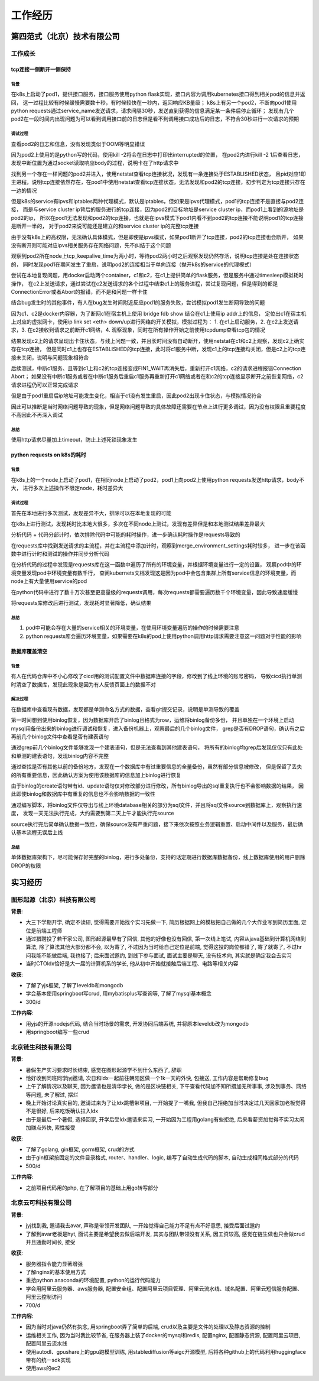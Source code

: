 工作经历
========

第四范式（北京）技术有限公司
----------------------------

工作成长
````````

tcp连接一侧断开一侧保持
:::::::::::::::::::::::

背景
....

在k8s上启动了pod1，提供接口服务，接口服务使用python flask实现，接口内容为调用kubernetes接口得到相关pod的信息并返回，
这一过程比较有时候缓慢需要数十秒，有时候较快在一秒内，返回响应KB量级；
k8s上有另一个pod2，不断向pod1使用python requests通过service_name发送请求，请求间隔30秒，发送直到获得的信息满足某一条件后停止循环；
发现有几个pod2在一段时间内出现问题为可以看到调用接口前的日志但是看不到调用接口成功后的日志，不符合30秒进行一次请求的预期

调试过程
........

查看pod2的日志和信息，没有发现类似于OOM等明显错误

因为pod2上使用的是python写的代码，使用kill -2将会在日志中打印出interrupted的位置，
在pod2内进行kill -2 1后查看日志，发现中断位置为通过socket读取响应body的过程，说明卡在了http请求中

找到另一个存在一样问题的pod2并进入，使用netstat查看tcp连接状况，发现有一条连接处于ESTABLISHED状态，
且pid对应1即主进程，说明tcp连接依然存在，在pod1中使用netstat查看tcp连接状态，无法发现和pod2的tcp连接，初步判定为tcp连接只存在一边的情况

但是k8s的service有ipvs和iptables两种代理模式，默认是iptables，但如果是ipvs代理模式，pod1的tcp连接不是直接与pod2连接，
而是与service cluster ip背后的服务进行的tcp连接，因为pod2的目标地址是service cluster ip，而pod1上看到的源地址是pod2的ip，
所以在pod1无法发现和pod2的tcp连接，也就是在ipvs模式下pod1内看不到pod2的tcp连接不能说明pod1的tcp连接是断开一半的，
对于pod2来说可能还是建立的和service cluster ip的完整tcp连接

由于没有k8s上的高权限，无法确认具体模式，但是即使是ipvs模式，如果pod1断开了tcp连接，pod2的tcp连接也会断开，
如果没有断开则可能对应ipvs相关服务存在网络问题，先不纠结于这个问题

观察到pod2所在node上tcp_keepalive_time为两小时，等待pod2两小时之后观察发现仍然存活，说明tcp连接是处在连接状态的，
同时发现pod1在期间发生了重启，说明pod2的连接相当于单向连接（抛开k8s的service的代理模式）

尝试在本地复现问题，用docker启动两个container，c1和c2，在c1上提供简单的flask服务，但是服务中通过timesleep模拟耗时操作，
在c2上发送请求，通过尝试在c2发送请求的各个过程中结束c1上的服务进程，尝试复现问题，但是得到的都是ConnectionError或者Abort的报错，而不是和问题一样卡住

结合bug发生时的其他事件，有人在bug发生时间附近反应pod1的服务失败，尝试模拟pod1发生断网导致的问题

因为c1、c2是docker内容器，为了断网c1在宿主机上使用 bridge fdb show 结合在c1上使用ip addr上的信息，
定位出c1在宿主机上对应的虚拟网卡，使用ip link set <eth> down/up进行网络的开关模拟，模拟过程为：
1. 在c1上启动服务，2. 在c2上发送请求，3. 在c2接收到请求之前断开c1网络，4. 观察现象，同时在所有操作开始之前使用tcpdump查看tcp包的情况

结果发现c2上的请求呈现出卡住状态，与线上问题一致，并且长时间没有自动断开，使用netstat在c1和c2上观察，发现c2上确实存在tcp连接，
但是同时c1上也存在ESTABLISHED的tcp连接，此时将c1服务中断，发现c1上的tcp连接均关闭，但是c2上的tcp连接未关闭，说明与问题现象相符合

后续测试，中断c1服务、且等到c1上和c2的tcp连接变成FIN1_WAIT再消失后，重新打开c1网络，c2的请求进程报错Connection Abort；
如果没有中断c1服务或者在中断c1服务后重启c1服务再重新打开c1网络或者在和c2的tcp连接显示断开之前恢复网络，c2请求进程仍可以正常完成请求

但是由于pod1重启后ip地址可能发生变化，相当于c1没有发生重启，因此pod2出现卡住状态，与模拟情况符合

因此可以推断是当时网络问题导致的现象，但是网络问题导致的具体故障还需要在节点上进行更多调试，因为没有权限且重要程度不高因此不再深入调试

总结
....

使用http请求尽量加上timeout，防止上述死锁现象发生

python requests on k8s的耗时
::::::::::::::::::::::::::::

背景
....

在k8s上的一个node上启动了pod1，在相同node上启动了pod2，pod1上向pod2上使用python requests发送http请求，body不大，
进行多次上述操作不限定node，耗时差异大

调试过程
........

首先在本地进行多次测试，发现差异不大，排除可以在本地复现的可能

在k8s上进行测试，发现耗时比本地大很多，多次在不同node上测试，发现有差异但是和本地测试结果差异最大

分析代码 + 代码分部计时，依次排除代码中可能的耗时操作，进一步确认耗时操作是requests导致的

在requests库中找到发送请求的主流程，并在主流程中添加计时，观察到merge_environment_settings耗时较多，
进一步在该函数中进行计时和测试的操作并同步分析代码

在分析代码的过程中发现是requests库在这一函数中遍历了所有的环境变量，并根据环境变量进行一定的设置，
观察pod中的环境变量发现pod中环境变量有数千行，
查阅kubernets文档发现这是因为pod中会包含集群上所有service信息的环境变量，而node上有大量使用service的pod

在python代码中进行了数十万次甚至更高量级的requests调用，每次requests都需要遍历数千个环境变量，因此导致速度缓慢

将requests库修改后进行测试，发现耗时显著降低，确认结果

总结
....

1. pod中可能会存在大量的service相关的环境变量，在使用环境变量遍历的操作的时候需要注意
2. python requests库会遍历环境变量，如果需要在k8s的pod上使用python调用http请求需要注意这一问题对于性能的影响

数据库覆盖清空
::::::::::::::

背景
....

有人在代码仓库中不小心修改了cicd用的测试配置文件中数据库连接的字段，修改到了线上环境的账号密码，
导致cicd执行单测时清空了数据库，发现此现象是因为有人反馈页面上的数据不对

解决过程
........

在数据库中查看现有数据，发现都是单测命名方式的数据，查看git提交记录，说明是单测导致的覆盖

第一时间想到使用binlog恢复，因为数据库开启了binlog且格式为row，运维将binlog备份多份，
并且单独在一个环境上启动mysql用备份出来的binlog进行调试和恢复，进入备份机器上，观察最后的几个binlog文件，
grep是否有DROP语句，确认有之后再前几个binlog文件中查看是否有建表语句

通过grep前几个binlog文件能够发现一个建表语句，但是无法查看到其他建表语句，
将所有的binlog均grep后发现仅仅只有此处和单测的建表语句，发现binlog内容不完整

通过查找是否有其他以前的备份地方，发现在一个数据库中有过重要信息的全量备份，虽然有部分信息被修改，
但是保留了丢失的所有重要信息，因此确认方案为使用该数据库的信息加上binlog进行恢复

由于binlog的create语句带有id、update语句仅对修改部分进行修改，所有binlog导出的sql重复执行也不会影响数据的结果，
因此即使binlog和数据库中有重复的信息也不会影响数据的一致性

通过编写脚本，将binlog文件仅导出与线上环境database相关的部分为sql文件，并且将sql文件source到数据库上，观察执行速度，
发现一天无法执行完成，大约需要到第二天上午才能执行完source

source执行完后简单确认数据一致性，确保source没有严重问题，接下来依次按照业务逻辑重置、启动中间件以及服务，最后确认基本流程无误后上线

总结
....

单体数据库架构下，尽可能保存好完整的binlog，进行多处备份，支持的话定期进行数据库数据备份，线上数据库使用的用户删除DROP的权限

实习经历
--------

图形起源（北京）科技有限公司
````````````````````````````

**背景**:

-  大三下学期开学, 确定不读研, 觉得需要开始找个实习先做一下,
   简历根据网上的模板把自己做的几个大作业写到简历里面, 定位是前端工程师
-  通过猎聘投了若干家公司, 图形起源最早有了回信, 其他的好像也没有回信,
   第一次线上笔试, 内容从java基础到计算机网络到算法,
   除了算法其他大部分都不会, 以为寄了, 不过因为当时给自己定位是前端,
   觉得这投的岗位都错了, 寄了就寄了, 不过hr问我能不能做后端, 我也接了;
   后来面试邀约, 到线下参与面试, 面试主要是聊天, 没有技术向,
   其实就是确定我会去实习
-  当时CTOldx恰好是大一届的计算机系的学长,
   他从初中开始就接触后端工程、电路等相关内容

**收获**:

-  了解了yjs框架, 了解了leveldb和mongodb
-  学会基本使用springboot写crud, 用mybatisplus写查询等,
   了解了mysql基本概念
-  300/d

**工作内容**:

-  用yjs的开源nodejs代码, 结合当时场景的需求, 开发协同后端系统,
   并将原本leveldb改为mongodb
-  用springboot编写一些crud

北京链生科技有限公司
````````````````````

**背景**:

-  暑假生产实习要求时长结束, 感觉在图形起源学不到什么东西了, 辞职
-  恰好收到同班同学jyj邀请, 次日和ldx一起前往朝阳区做一个1k一天的外快,
   包接送, 工作内容是帮助修复bug
-  上午了解情况以及聊天, 因为邀请也是清华学长, 做的是区块链相关,
   下午查看代码加不知所措加无所事事, 涉及到事务、网络等问题, 未了解过,
   摆烂
-  晚上开始讨论真实目的, 邀请过来为了让ldx跳槽带项目, 一开始提了一嘴我,
   但我自己拒绝加当时决定过几天回家加老板觉得不是很好,
   后来吃饭确认拉入ldx
-  由于是最后一个暑假, 选择回家, 开学后受ldx邀请来实习,
   一开始因为工程用golang有些拒绝, 后来看薪资加觉得不实习太闲加赚点外快,
   索性接受

**收获**:

-  了解了golang, gin框架, gorm框架, crud的方式
-  由于gin框架按固定的文件目录格式, router、handler、logic,
   编写了自动生成代码的脚本, 自动生成相同格式部分的代码
-  500/d

**工作内容**:

-  之前项目代码用的php, 在了解项目的基础上用go转写部分

北京云可科技有限公司
````````````````````

**背景**:

-  jyj找到我, 邀请我去avar, 声称是带领开发团队,
   一开始觉得自己能力不足有点不好意思, 接受后面试邀约
-  了解到avar老板是hyt, 面试主要是希望我去做后端开发,
   其实与团队带领没有关系, 因工资较高,
   感觉在链生做也只会做crud并且通勤时间长, 接受

**收获**:

-  服务器指令能力显著增强
-  了解nginx的基本使用方式
-  重拾python anaconda的环境配置, python的运行代码能力
-  学会用阿里云服务器、aws服务器,
   配置安全组、配置阿里云项目管理、阿里云流水线、域名配置、阿里云短信服务配置、阿里云控制访问
-  700/d

**工作内容**:

-  因为当时对java仍然有执念, 用springboot弄了简单的后端,
   crud以及主要是文件的处理以及静态资源的控制
-  运维相关工作, 因为当时我比较节省, 在服务器上装了docker的mysql和redis,
   配置nginx, 配置静态资源, 配置阿里云项目, 配置阿里云流水线
-  使用autodl、gpushare上的gpu跑模型训练,
   用stablediffusion等aigc开源模型,
   后将各种github上的代码利用huggingface带有的统一sdk实现
-  使用aws的ec2
